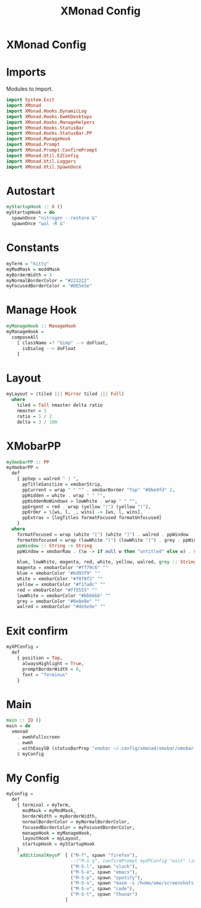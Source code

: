 #+TITLE: XMonad Config
#+PROPERTY: header-args :tangle xmonad.hs

* XMonad Config

* Imports
Modules to import.
#+begin_src haskell
  import System.Exit                                                                                                                            
  import XMonad                                                                                                                                 
  import XMonad.Hooks.DynamicLog                                                                                                                
  import XMonad.Hooks.EwmhDesktops                                                                                                              
  import XMonad.Hooks.ManageHelpers                                                                                                             
  import XMonad.Hooks.StatusBar                                                                                                                 
  import XMonad.Hooks.StatusBar.PP                                                                                                              
  import XMonad.ManageHook                                                                                                                      
  import XMonad.Prompt                                                                                                                          
  import XMonad.Prompt.ConfirmPrompt                                                                                                            
  import XMonad.Util.EZConfig                                                                                                                   
  import XMonad.Util.Loggers
  import XMonad.Util.SpawnOnce
#+end_src

* Autostart
#+begin_src haskell
myStartupHook :: X ()                                                                                                                         
myStartupHook = do                                                                                                                            
  spawnOnce "nitrogen --restore &"                                                                                            
  spawnOnce "wal -R &"   
#+end_src

* Constants
#+begin_src haskell
  myTerm = "kitty"                
  myModMask = mod4Mask            
  myBorderWidth = 3               
  myNormalBorderColor = "#222222" 
  myFocusedBorderColor = "#DE5e5e"
#+end_src
* Manage Hook
#+begin_src haskell                                                                                                                                              
myManageHook :: ManageHook                                                                                                                    
myManageHook =                                                                                                                                
  composeAll                                                                                                                                  
    [ className =? "Gimp" --> doFloat,                                                                                                        
      isDialog --> doFloat                                                                                                                    
    ]
#+end_src
* Layout
#+begin_src haskell
myLayout = (tiled ||| Mirror tiled ||| Full)                                                                                                  
  where                                                                                                                                       
    tiled = Tall nmaster delta ratio                                                                                                          
    nmaster = 1                                                                                                                               
    ratio = 1 / 2                                                                                                                             
    delta = 3 / 100                                                                                                                           
#+end_src
* XMobarPP
#+begin_src haskell
myXmobarPP :: PP                                                                                                                              
myXmobarPP =                                                                                                                                  
  def                                                                                                                                         
    { ppSep = walred " | ",                                                                                                                   
      ppTitleSanitize = xmobarStrip,                                                                                                          
      ppCurrent = wrap " " "" . xmobarBorder "Top" "#8be9fd" 2,                                                                               
      ppHidden = white . wrap " " "",                                                                                                         
      ppHiddenNoWindows = lowWhite . wrap " " "",                                                                                             
      ppUrgent = red . wrap (yellow "!") (yellow "!"),                                                                                        
      ppOrder = \[ws, l, _, wins] -> [ws, l, wins],                                                                                           
      ppExtras = [logTitles formatFocused formatUnfocused]                                                                                    
    }                                                                                                                                         
  where                                                                                                                                       
    formatFocused = wrap (white "[") (white "]") . walred . ppWindow                                                                          
    formatUnfocused = wrap (lowWhite "[") (lowWhite "]") . grey . ppWindow                                                                    
    ppWindow :: String -> String                                                                                                              
    ppWindow = xmobarRaw . (\w -> if null w then "untitled" else w) . shorten 30                                                              
                                                                                                                                              
    blue, lowWhite, magenta, red, white, yellow, walred, grey :: String -> String                                                             
    magenta = xmobarColor "#ff79c6" ""                                                                                                        
    blue = xmobarColor "#bd93f9" ""                                                                                                           
    white = xmobarColor "#f8f8f2" ""                                                                                                          
    yellow = xmobarColor "#f1fa8c" ""                                                                                                         
    red = xmobarColor "#ff5555" ""                                                                                                            
    lowWhite = xmobarColor "#bbbbbb" ""                                                                                                       
    grey = xmobarColor "#8e8e8e" ""                                                                                                           
    walred = xmobarColor "#de5e5e" ""                                                                                                         
#+end_src
* Exit confirm
#+begin_src haskell
myXPConfig =                                                                                                                                  
  def                                                                                                                                         
    { position = Top,                                                                                                                         
      alwaysHighlight = True,                                                                                                                 
      promptBorderWidth = 0,                                                                                                                  
      font = "Terminus"                                                                                                                       
    }                                                                                                                                         
#+end_src

* Main
#+begin_src haskell                                                                                                                                             
main :: IO ()                                                                                                                                 
main = do                                                                                                                                     
  xmonad                                                                                                                                      
    . ewmhFullscreen                                                                                                                          
    . ewmh                                                                                                                                    
    . withEasySB (statusBarProp "xmobar ~/.config/xmonad/xmobar/xmobar.hs" (pure myXmobarPP)) defToggleStrutsKey                              
    $ myConfig                                                                                                                                
#+end_src

* My Config
#+begin_src haskell
myConfig =                                                                                                                                    
  def                                                                                                                                         
    { terminal = myTerm,                                                                                                                      
      modMask = myModMask,                                                                                                                    
      borderWidth = myBorderWidth,                                                                                                            
      normalBorderColor = myNormalBorderColor,                                                                                                
      focusedBorderColor = myFocusedBorderColor,                                                                                              
      manageHook = myManageHook,                                                                                                              
      layoutHook = myLayout,                                                                                                                  
      startupHook = myStartupHook                                                                                                             
    }                                                                                                                                         
    `additionalKeysP` [ ("M-f", spawn "firefox"),                                                                                             
                        --("M-S-q", confirmPrompt myXPConfig "exit" (io exitSuccess)),                                                        
                        ("M-S-l", spawn "slock"),                                                                                             
                        ("M-S-e", spawn "emacs"),                                                                                             
                        ("M-S-p", spawn "spotify"),                                                                                           
                        ("M-S-s", spawn "maim -s /home/ame/screenshots.png"),                                                                 
                        ("M-S-v", spawn "code"),                                                                                              
                        ("M-S-t", spawn "thunar")                                                                                             
                      ]                                                                                                                       
                                                                                                                                              
#+end_src
